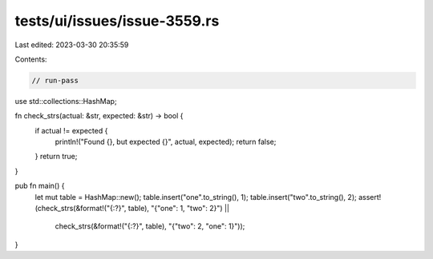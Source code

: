 tests/ui/issues/issue-3559.rs
=============================

Last edited: 2023-03-30 20:35:59

Contents:

.. code-block:: rs

    // run-pass
use std::collections::HashMap;

fn check_strs(actual: &str, expected: &str) -> bool {
    if actual != expected {
        println!("Found {}, but expected {}", actual, expected);
        return false;
    }
    return true;
}

pub fn main() {
    let mut table = HashMap::new();
    table.insert("one".to_string(), 1);
    table.insert("two".to_string(), 2);
    assert!(check_strs(&format!("{:?}", table), "{\"one\": 1, \"two\": 2}") ||
            check_strs(&format!("{:?}", table), "{\"two\": 2, \"one\": 1}"));
}


